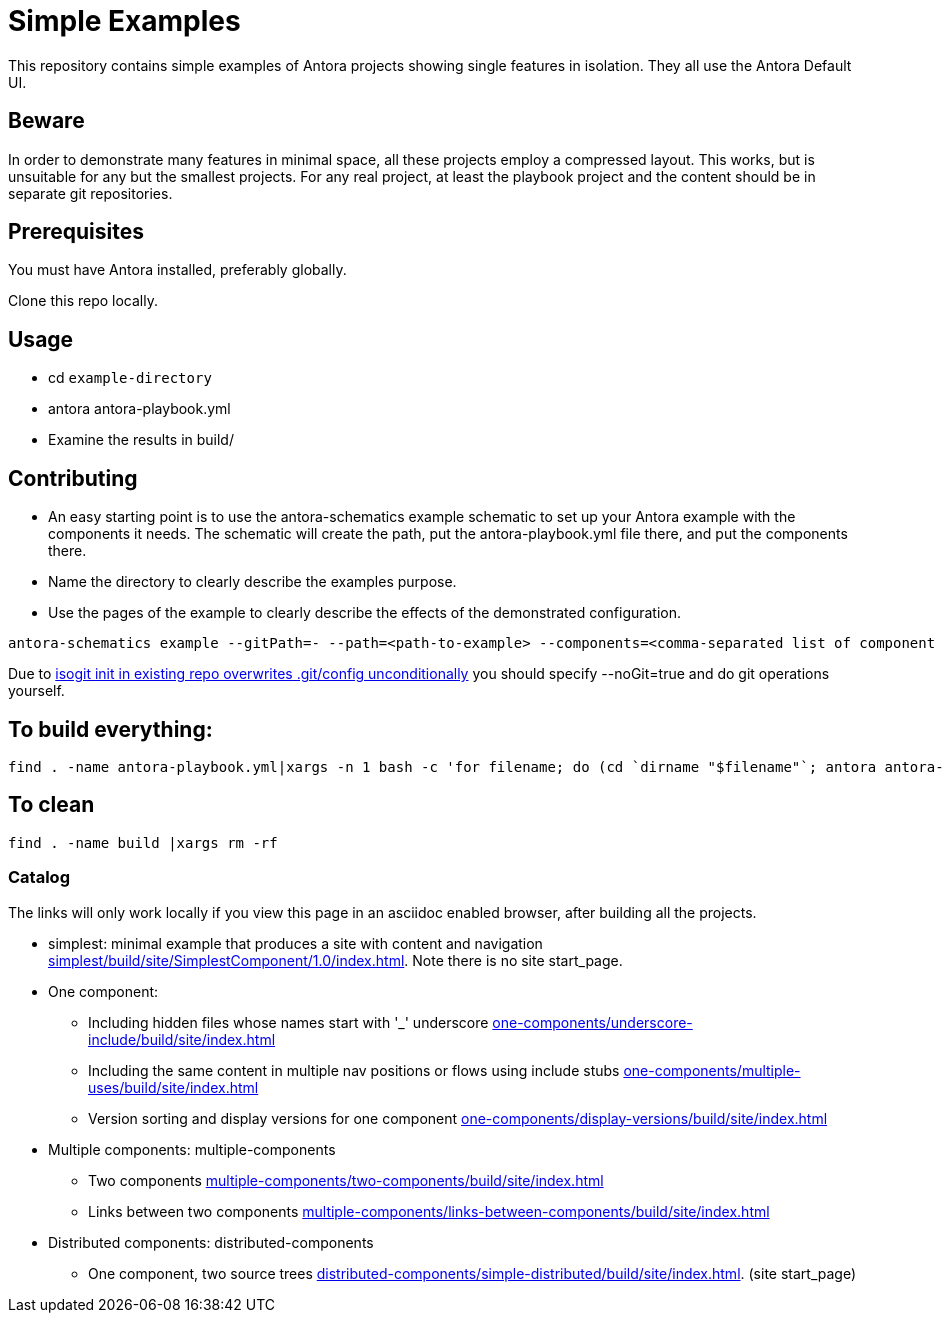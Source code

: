 = Simple Examples

This repository contains simple examples of Antora projects showing single features in isolation. They all use the Antora Default UI.

== Beware

In order to demonstrate many features in minimal space, all these projects employ a compressed layout. This works, but is unsuitable for any but the smallest projects.  For any real project, at least the playbook project and the content should be in separate git repositories.

== Prerequisites

You must have Antora installed, preferably globally.

Clone this repo locally.

== Usage

* cd `example-directory`
* antora antora-playbook.yml
* Examine the results in build/

== Contributing

* An easy starting point is to use the antora-schematics example schematic to set up your Antora example with the components it needs. The schematic will create the path, put the antora-playbook.yml file there, and put the components there.
* Name the directory to clearly describe the examples purpose.
* Use the pages of the example to clearly describe the effects of the demonstrated configuration.

```
antora-schematics example --gitPath=- --path=<path-to-example> --components=<comma-separated list of component paths> [authorName=<git Author> authorEmail=<gitEmail>]
```

//All new files should be added; if you specify gitAuthor and gitEmail they should also be committed.
Due to link:https://github.com/isomorphic-git/isomorphic-git/issues/899[isogit init in existing repo overwrites .git/config unconditionally] you should specify --noGit=true and do git operations yourself.

== To build everything:

----
find . -name antora-playbook.yml|xargs -n 1 bash -c 'for filename; do (cd `dirname "$filename"`; antora antora-playbook.yml); done' bash 
----

== To clean
----
find . -name build |xargs rm -rf
----

=== Catalog

The links will only work locally if you view this page in an asciidoc enabled browser, after building all the projects.

* simplest: minimal example that produces a site with content and navigation link:simplest/build/site/SimplestComponent/1.0/index.html[]. Note there is no site start_page.
//* tiny: adds a site start page, site.xml, robots.txt
* One component:
** Including hidden files whose names start with '_' underscore link:one-components/underscore-include/build/site/index.html[]
** Including the same content in multiple nav positions or flows using include stubs link:one-components/multiple-uses/build/site/index.html[]
** Version sorting and display versions for one component link:one-components/display-versions/build/site/index.html[]
* Multiple components: multiple-components
** Two components link:multiple-components/two-components/build/site/index.html[]
** Links between two components link:multiple-components/links-between-components/build/site/index.html[]
* Distributed components: distributed-components
** One component, two source trees link:distributed-components/simple-distributed/build/site/index.html[]. (site start_page)
